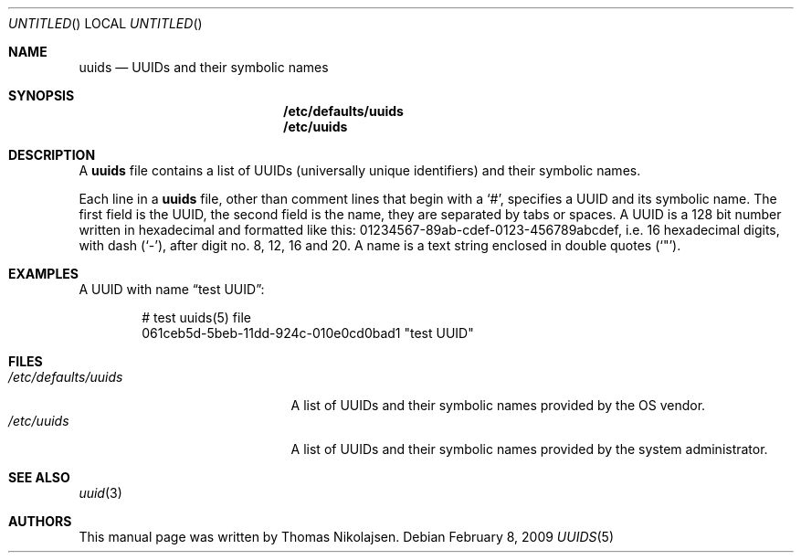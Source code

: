 .\"
.\" Copyright (c) 2008
.\"	The DragonFly Project.  All rights reserved.
.\"
.\" Redistribution and use in source and binary forms, with or without
.\" modification, are permitted provided that the following conditions
.\" are met:
.\"
.\" 1. Redistributions of source code must retain the above copyright
.\"    notice, this list of conditions and the following disclaimer.
.\" 2. Redistributions in binary form must reproduce the above copyright
.\"    notice, this list of conditions and the following disclaimer in
.\"    the documentation and/or other materials provided with the
.\"    distribution.
.\" 3. Neither the name of The DragonFly Project nor the names of its
.\"    contributors may be used to endorse or promote products derived
.\"    from this software without specific, prior written permission.
.\"
.\" THIS SOFTWARE IS PROVIDED BY THE COPYRIGHT HOLDERS AND CONTRIBUTORS
.\" ``AS IS'' AND ANY EXPRESS OR IMPLIED WARRANTIES, INCLUDING, BUT NOT
.\" LIMITED TO, THE IMPLIED WARRANTIES OF MERCHANTABILITY AND FITNESS
.\" FOR A PARTICULAR PURPOSE ARE DISCLAIMED.  IN NO EVENT SHALL THE
.\" COPYRIGHT HOLDERS OR CONTRIBUTORS BE LIABLE FOR ANY DIRECT, INDIRECT,
.\" INCIDENTAL, SPECIAL, EXEMPLARY OR CONSEQUENTIAL DAMAGES (INCLUDING,
.\" BUT NOT LIMITED TO, PROCUREMENT OF SUBSTITUTE GOODS OR SERVICES;
.\" LOSS OF USE, DATA, OR PROFITS; OR BUSINESS INTERRUPTION) HOWEVER CAUSED
.\" AND ON ANY THEORY OF LIABILITY, WHETHER IN CONTRACT, STRICT LIABILITY,
.\" OR TORT (INCLUDING NEGLIGENCE OR OTHERWISE) ARISING IN ANY WAY OUT
.\" OF THE USE OF THIS SOFTWARE, EVEN IF ADVISED OF THE POSSIBILITY OF
.\" SUCH DAMAGE.
.\"
.\" $DragonFly: src/share/man/man5/uuids.5,v 1.2 2008/07/28 12:38:36 swildner Exp $
.\"
.Dd February 8, 2009
.Os
.Dt UUIDS 5
.Sh NAME
.Nm uuids
.Nd UUIDs and their symbolic names
.Sh SYNOPSIS
.Nm /etc/defaults/uuids
.Nm /etc/uuids
.Sh DESCRIPTION
A
.Nm
file contains a list of UUIDs (universally unique identifiers) and their symbolic names.
.Pp
Each line in a
.Nm
file, other than comment lines that begin with a
.Sq # ,
specifies a UUID and its symbolic name.
The first field is the UUID, the second field is the name,
they are separated by tabs or spaces.
A UUID is a 128 bit number written in hexadecimal and formatted like this:
01234567-89ab-cdef-0123-456789abcdef,
i.e. 16 hexadecimal digits, with dash
.Pq Sq - ,
after digit no. 8, 12, 16 and 20.
A name is a text string enclosed in double quotes
.Pq Sq \&" .
.Sh EXAMPLES
A UUID with name
.Dq test UUID :
.Bd -literal -offset indent
# test uuids(5) file
061ceb5d-5beb-11dd-924c-010e0cd0bad1   "test UUID"
.Ed
.Sh FILES
.Bl -tag -width ".Pa /etc/defaults/uuids" -compact
.It Pa /etc/defaults/uuids
A list of UUIDs and their symbolic names provided by the OS vendor.
.It Pa /etc/uuids
A list of UUIDs and their symbolic names provided by the
system administrator.
.El
.Sh SEE ALSO
.Xr uuid 3
.Sh AUTHORS
This manual page was written by
.An Thomas Nikolajsen .
